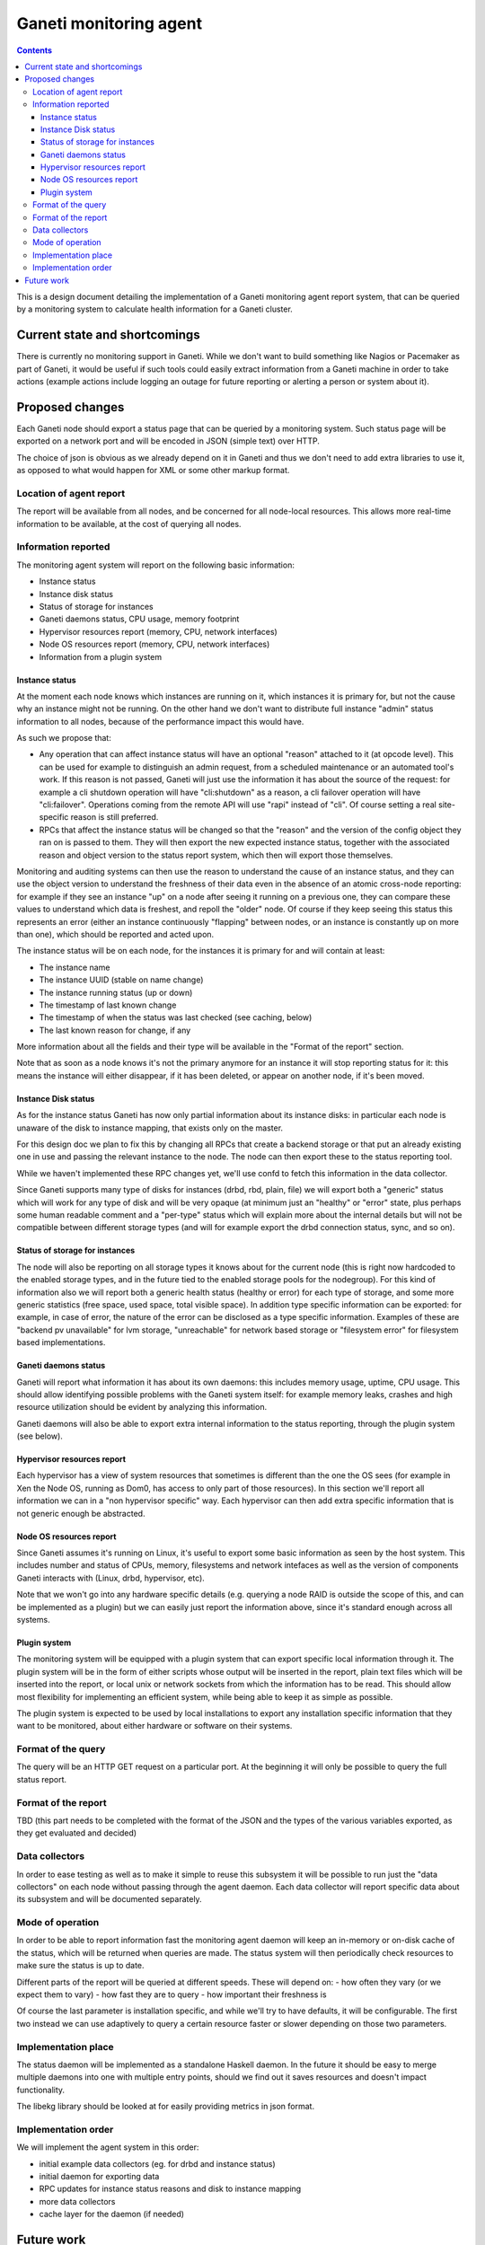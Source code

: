=======================
Ganeti monitoring agent
=======================

.. contents:: :depth: 4

This is a design document detailing the implementation of a Ganeti
monitoring agent report system, that can be queried by a monitoring
system to calculate health information for a Ganeti cluster.

Current state and shortcomings
==============================

There is currently no monitoring support in Ganeti. While we don't want
to build something like Nagios or Pacemaker as part of Ganeti, it would
be useful if such tools could easily extract information from a Ganeti
machine in order to take actions (example actions include logging an
outage for future reporting or alerting a person or system about it).

Proposed changes
================

Each Ganeti node should export a status page that can be queried by a
monitoring system. Such status page will be exported on a network port
and will be encoded in JSON (simple text) over HTTP.

The choice of json is obvious as we already depend on it in Ganeti and
thus we don't need to add extra libraries to use it, as opposed to what
would happen for XML or some other markup format.

Location of agent report
------------------------

The report will be available from all nodes, and be concerned for all
node-local resources. This allows more real-time information to be
available, at the cost of querying all nodes.

Information reported
--------------------

The monitoring agent system will report on the following basic information:

- Instance status
- Instance disk status
- Status of storage for instances
- Ganeti daemons status, CPU usage, memory footprint
- Hypervisor resources report (memory, CPU, network interfaces)
- Node OS resources report (memory, CPU, network interfaces)
- Information from a plugin system

Instance status
+++++++++++++++

At the moment each node knows which instances are running on it, which
instances it is primary for, but not the cause why an instance might not
be running. On the other hand we don't want to distribute full instance
"admin" status information to all nodes, because of the performance
impact this would have.

As such we propose that:

- Any operation that can affect instance status will have an optional
  "reason" attached to it (at opcode level). This can be used for
  example to distinguish an admin request, from a scheduled maintenance
  or an automated tool's work. If this reason is not passed, Ganeti will
  just use the information it has about the source of the request: for
  example a cli shutdown operation will have "cli:shutdown" as a reason,
  a cli failover operation will have "cli:failover". Operations coming
  from the remote API will use "rapi" instead of "cli". Of course
  setting a real site-specific reason is still preferred.
- RPCs that affect the instance status will be changed so that the
  "reason" and the version of the config object they ran on is passed to
  them. They will then export the new expected instance status, together
  with the associated reason and object version to the status report
  system, which then will export those themselves.

Monitoring and auditing systems can then use the reason to understand
the cause of an instance status, and they can use the object version to
understand the freshness of their data even in the absence of an atomic
cross-node reporting: for example if they see an instance "up" on a node
after seeing it running on a previous one, they can compare these values
to understand which data is freshest, and repoll the "older" node. Of
course if they keep seeing this status this represents an error (either
an instance continuously "flapping" between nodes, or an instance is
constantly up on more than one), which should be reported and acted
upon.

The instance status will be on each node, for the instances it is
primary for and will contain at least:

- The instance name
- The instance UUID (stable on name change)
- The instance running status (up or down)
- The timestamp of last known change
- The timestamp of when the status was last checked (see caching, below)
- The last known reason for change, if any

More information about all the fields and their type will be available
in the "Format of the report" section.

Note that as soon as a node knows it's not the primary anymore for an
instance it will stop reporting status for it: this means the instance
will either disappear, if it has been deleted, or appear on another
node, if it's been moved.

Instance Disk status
++++++++++++++++++++

As for the instance status Ganeti has now only partial information about
its instance disks: in particular each node is unaware of the disk to
instance mapping, that exists only on the master.

For this design doc we plan to fix this by changing all RPCs that create
a backend storage or that put an already existing one in use and passing
the relevant instance to the node. The node can then export these to the
status reporting tool.

While we haven't implemented these RPC changes yet, we'll use confd to
fetch this information in the data collector.

Since Ganeti supports many type of disks for instances (drbd, rbd,
plain, file) we will export both a "generic" status which will work for
any type of disk and will be very opaque (at minimum just an "healthy"
or "error" state, plus perhaps some human readable comment and a
"per-type" status which will explain more about the internal details but
will not be compatible between different storage types (and will for
example export the drbd connection status, sync, and so on).

Status of storage for instances
+++++++++++++++++++++++++++++++

The node will also be reporting on all storage types it knows about for
the current node (this is right now hardcoded to the enabled storage
types, and in the future tied to the enabled storage pools for the
nodegroup). For this kind of information also we will report both a
generic health status (healthy or error) for each type of storage, and
some more generic statistics (free space, used space, total visible
space). In addition type specific information can be exported: for
example, in case of error, the nature of the error can be disclosed as a
type specific information. Examples of these are "backend pv
unavailable" for lvm storage, "unreachable" for network based storage or
"filesystem error" for filesystem based implementations.

Ganeti daemons status
+++++++++++++++++++++

Ganeti will report what information it has about its own daemons: this
includes memory usage, uptime, CPU usage. This should allow identifying
possible problems with the Ganeti system itself: for example memory
leaks, crashes and high resource utilization should be evident by
analyzing this information.

Ganeti daemons will also be able to export extra internal information to
the status reporting, through the plugin system (see below).

Hypervisor resources report
+++++++++++++++++++++++++++

Each hypervisor has a view of system resources that sometimes is
different than the one the OS sees (for example in Xen the Node OS,
running as Dom0, has access to only part of those resources). In this
section we'll report all information we can in a "non hypervisor
specific" way. Each hypervisor can then add extra specific information
that is not generic enough be abstracted.

Node OS resources report
++++++++++++++++++++++++

Since Ganeti assumes it's running on Linux, it's useful to export some
basic information as seen by the host system. This includes number and
status of CPUs, memory, filesystems and network intefaces as well as the
version of components Ganeti interacts with (Linux, drbd, hypervisor,
etc).

Note that we won't go into any hardware specific details (e.g. querying a
node RAID is outside the scope of this, and can be implemented as a
plugin) but we can easily just report the information above, since it's
standard enough across all systems.

Plugin system
+++++++++++++

The monitoring system will be equipped with a plugin system that can
export specific local information through it. The plugin system will be
in the form of either scripts whose output will be inserted in the
report, plain text files which will be inserted into the report, or
local unix or network sockets from which the information has to be read.
This should allow most flexibility for implementing an efficient system,
while being able to keep it as simple as possible.

The plugin system is expected to be used by local installations to
export any installation specific information that they want to be
monitored, about either hardware or software on their systems.


Format of the query
-------------------

The query will be an HTTP GET request on a particular port. At the
beginning it will only be possible to query the full status report.


Format of the report
--------------------

TBD (this part needs to be completed with the format of the JSON and the
types of the various variables exported, as they get evaluated and
decided)


Data collectors
---------------

In order to ease testing as well as to make it simple to reuse this
subsystem it will be possible to run just the "data collectors" on each
node without passing through the agent daemon. Each data collector will
report specific data about its subsystem and will be documented
separately.


Mode of operation
-----------------

In order to be able to report information fast the monitoring agent
daemon will keep an in-memory or on-disk cache of the status, which will
be returned when queries are made. The status system will then
periodically check resources to make sure the status is up to date.

Different parts of the report will be queried at different speeds. These
will depend on:
- how often they vary (or we expect them to vary)
- how fast they are to query
- how important their freshness is

Of course the last parameter is installation specific, and while we'll
try to have defaults, it will be configurable. The first two instead we
can use adaptively to query a certain resource faster or slower
depending on those two parameters.


Implementation place
--------------------

The status daemon will be implemented as a standalone Haskell daemon. In
the future it should be easy to merge multiple daemons into one with
multiple entry points, should we find out it saves resources and doesn't
impact functionality.

The libekg library should be looked at for easily providing metrics in
json format.


Implementation order
--------------------

We will implement the agent system in this order:

- initial example data collectors (eg. for drbd and instance status)
- initial daemon for exporting data
- RPC updates for instance status reasons and disk to instance mapping
- more data collectors
- cache layer for the daemon (if needed)


Future work
===========

As a future step it can be useful to "centralize" all this reporting
data on a single place. This for example can be just the master node, or
all the master candidates. We will evaluate doing this after the first
node-local version has been developed and tested.

Another possible change is replacing the "read-only" RPCs with queries
to the agent system, thus having only one way of collecting information
from the nodes from a monitoring system and for Ganeti itself.

One extra feature we may need is a way to query for only sub-parts of
the report (eg. instances status only). This can be done by passing
arguments to the HTTP GET, which will be defined when we get to this
funtionality.

Finally the :doc:`autorepair system design <design-autorepair>`. system
(see its design) can be expanded to use the monitoring agent system as a
source of information to decide which repairs it can perform.

.. vim: set textwidth=72 :
.. Local Variables:
.. mode: rst
.. fill-column: 72
.. End:
